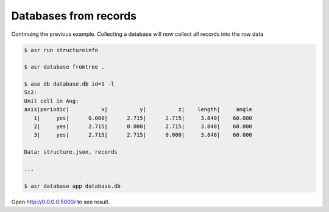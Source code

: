 ======================
Databases from records
======================

Continuing the previous example. Collecting a database will now
collect all records into the row data

.. code-block::

   $ asr run structureinfo

   $ asr database fromtree .

   $ ase db database.db id=1 -l
   Si2:
   Unit cell in Ang:
   axis|periodic|          x|          y|          z|    length|     angle
      1|     yes|      0.000|      2.715|      2.715|     3.840|    60.000
      2|     yes|      2.715|      0.000|      2.715|     3.840|    60.000
      3|     yes|      2.715|      2.715|      0.000|     3.840|    60.000
   
   Data: structure.json, records

   ...
   
   $ asr database app database.db


Open `<http://0.0.0.0:5000/>`_ to see result.
